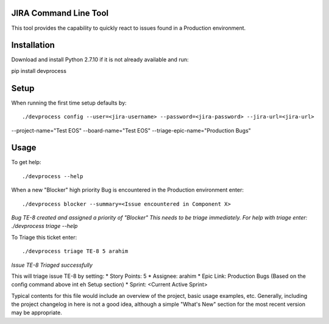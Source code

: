 JIRA Command Line Tool
=======================

This tool provides the capability to quickly react to issues found in a Production environment.

Installation
============

Download and install Python 2.7.10 if it is not already available and run::

pip install devprocess


Setup
=====

When running the first time setup defaults by::

./devprocess config --user=<jira-username> --password=<jira-password> --jira-url=<jira-url>
--project-name="Test EOS" --board-name="Test EOS" --triage-epic-name="Production Bugs"

Usage
=====

To get help::

./devprocess --help

When a new "Blocker" high priority Bug is encountered in the Production environment enter::

./devprocess blocker --summary=<Issue encountered in Component X>

*Bug TE-8 created and assigned a priority of "Blocker"
This needs to be triage immediately. For help with triage enter:
./devprocess triage --help*

To Triage this ticket enter::

./devprocess triage TE-8 5 arahim
*Issue TE-8 Triaged successfully*

This will triage issue TE-8 by setting:
* Story Points: 5
* Assignee: arahim
* Epic Link: Production Bugs (Based on the config command above int eh Setup section)
* Sprint: <Current Active Sprint>


Typical contents for this file would include an overview of the project, basic
usage examples, etc. Generally, including the project changelog in here is not
a good idea, although a simple "What's New" section for the most recent version
may be appropriate.
